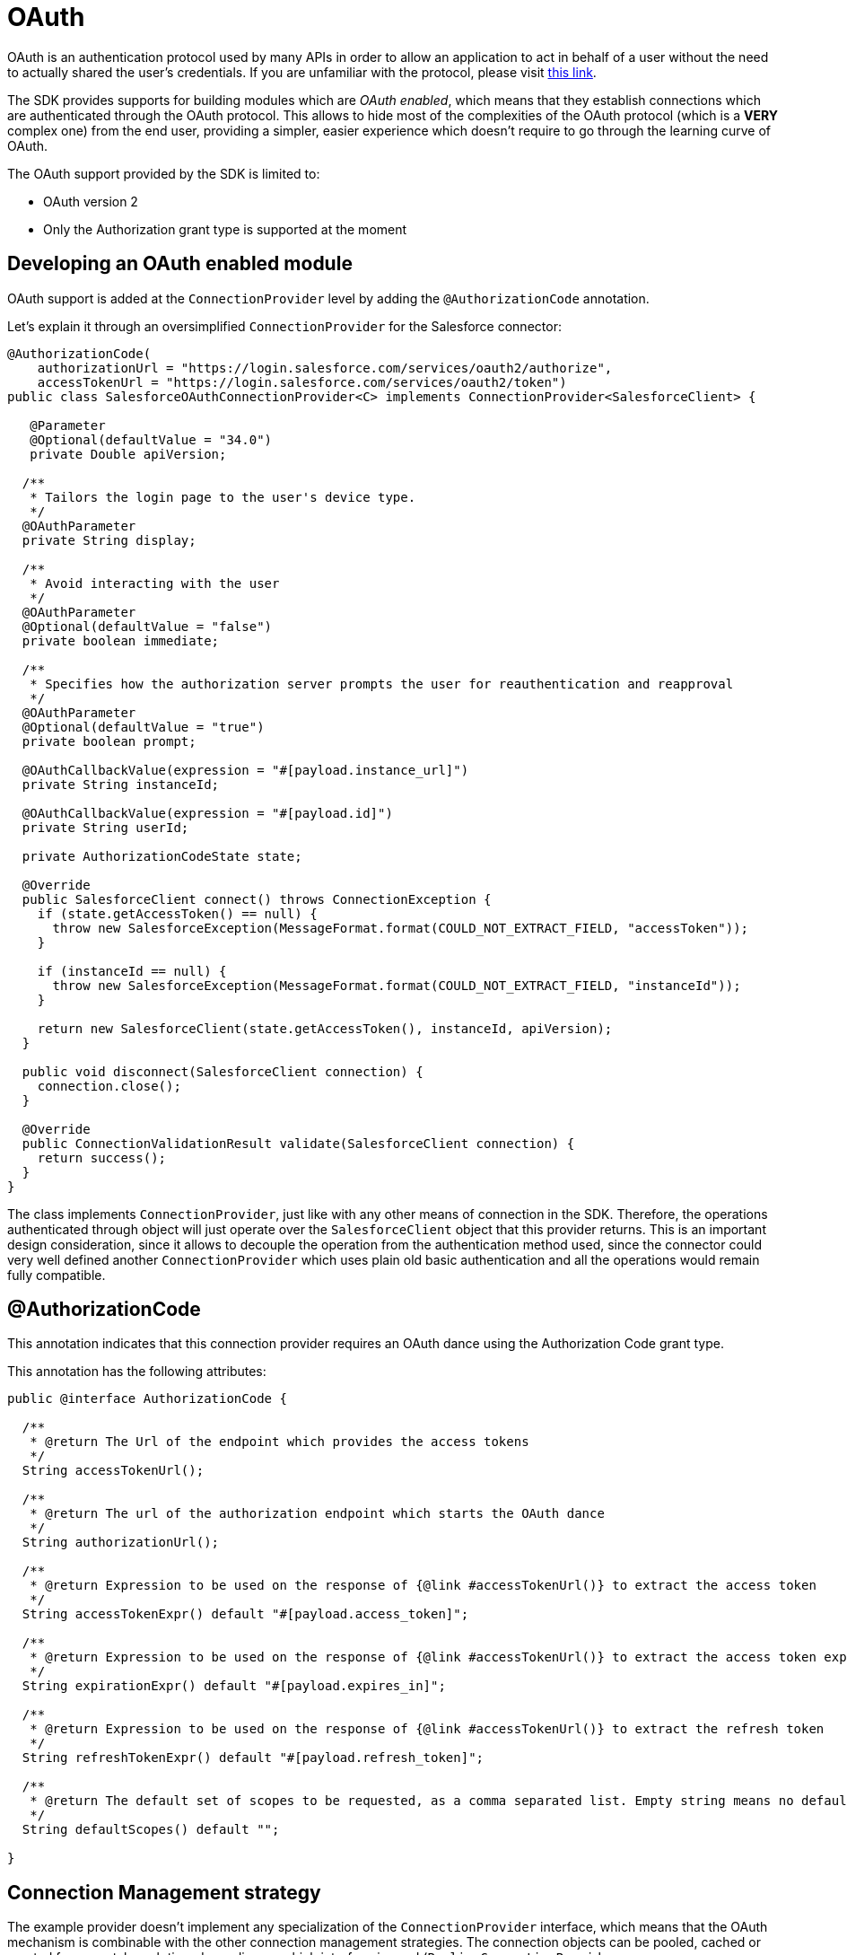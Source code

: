 = OAuth
:keywords: mule, sdk, security, oauth

OAuth is an authentication protocol used by many APIs in order to allow an application to act in behalf of a user
without the need to actually shared the user's credentials. If you are unfamiliar with the protocol, please visit
link:https://oauth.net/2/[this link].

The SDK provides supports for building modules which are _OAuth enabled_, which means that they establish connections
which are authenticated through the OAuth protocol. This allows to hide most of the complexities of the OAuth protocol (which is
a *VERY* complex one) from the end user, providing a simpler, easier experience which doesn't require to go through the
learning curve of OAuth.

The OAuth support provided by the SDK is limited to:

* OAuth version 2
* Only the Authorization grant type is supported at the moment

== Developing an OAuth enabled module

OAuth support is added at the `ConnectionProvider` level by adding the `@AuthorizationCode` annotation.

Let's explain it through an oversimplified `ConnectionProvider` for the Salesforce connector:

[source, java, linenums]
----
@AuthorizationCode(
    authorizationUrl = "https://login.salesforce.com/services/oauth2/authorize",
    accessTokenUrl = "https://login.salesforce.com/services/oauth2/token")
public class SalesforceOAuthConnectionProvider<C> implements ConnectionProvider<SalesforceClient> {

   @Parameter
   @Optional(defaultValue = "34.0")
   private Double apiVersion;

  /**
   * Tailors the login page to the user's device type.
   */
  @OAuthParameter
  private String display;

  /**
   * Avoid interacting with the user
   */
  @OAuthParameter
  @Optional(defaultValue = "false")
  private boolean immediate;

  /**
   * Specifies how the authorization server prompts the user for reauthentication and reapproval
   */
  @OAuthParameter
  @Optional(defaultValue = "true")
  private boolean prompt;

  @OAuthCallbackValue(expression = "#[payload.instance_url]")
  private String instanceId;

  @OAuthCallbackValue(expression = "#[payload.id]")
  private String userId;

  private AuthorizationCodeState state;

  @Override
  public SalesforceClient connect() throws ConnectionException {
    if (state.getAccessToken() == null) {
      throw new SalesforceException(MessageFormat.format(COULD_NOT_EXTRACT_FIELD, "accessToken"));
    }

    if (instanceId == null) {
      throw new SalesforceException(MessageFormat.format(COULD_NOT_EXTRACT_FIELD, "instanceId"));
    }

    return new SalesforceClient(state.getAccessToken(), instanceId, apiVersion);
  }

  public void disconnect(SalesforceClient connection) {
    connection.close();
  }

  @Override
  public ConnectionValidationResult validate(SalesforceClient connection) {
    return success();
  }
}
----

The class implements `ConnectionProvider`, just like with any other means of connection in the SDK. Therefore, the operations
authenticated through object will just operate over the `SalesforceClient` object that this provider returns. This is an important
design consideration, since it allows to decouple the operation from the authentication method used, since the connector could
very well defined another `ConnectionProvider` which uses plain old basic authentication and all the operations would remain fully
compatible.

== @AuthorizationCode

This annotation indicates that this connection provider requires an OAuth dance using the Authorization Code grant type.

This annotation has the following attributes:

[source, java, linenums]
----
public @interface AuthorizationCode {

  /**
   * @return The Url of the endpoint which provides the access tokens
   */
  String accessTokenUrl();

  /**
   * @return The url of the authorization endpoint which starts the OAuth dance
   */
  String authorizationUrl();

  /**
   * @return Expression to be used on the response of {@link #accessTokenUrl()} to extract the access token
   */
  String accessTokenExpr() default "#[payload.access_token]";

  /**
   * @return Expression to be used on the response of {@link #accessTokenUrl()} to extract the access token expiration
   */
  String expirationExpr() default "#[payload.expires_in]";

  /**
   * @return Expression to be used on the response of {@link #accessTokenUrl()} to extract the refresh token
   */
  String refreshTokenExpr() default "#[payload.refresh_token]";

  /**
   * @return The default set of scopes to be requested, as a comma separated list. Empty string means no default scopes.
   */
  String defaultScopes() default "";

}
----

== Connection Management strategy

The example provider doesn’t implement any specialization of the `ConnectionProvider` interface, which means that the
OAuth mechanism is combinable with the other connection management strategies. The connection objects can be pooled,
cached or created from scratch each time depending on which interface is used (`PoolingConnectionProvider`,
`CachedConnectionProvider`, `ConnectionProvider`, etc). (For more information on connectivity management please read
our <<connections#, connectivity reference>>

Be mindful however of the semantics of using the vanilla `ConnectionProvider` interface in this scenario. In a regular
“non oauth” connection provider, using the vanilla interface means that each time a component requires a connection,
a new one will be created and it will be destroyed when the component is finished. Although this will remain true for the
OAuth case, it does not mean that the OAuth dance will be performed again. New connection objects will be created,
but the same access token will be reused as long as it remains valid.

== Regular Parameters Vs OAuth Parameters

This `ConnectionProvider` can have parameters, just like any other connection provider. However, we’ll now have to
distinguish between the regular parameters we all know and love, from the concept of `@OAuthParameter`.

`OAuthParameters` are those which will actually be included as custom parameters while performing the OAuth dance. So for
example, while the apiVersion parameter is something that the connection provider will just use to create the
SalesforceClient, the immediate parameter is actually sent on the OAuth request to the service provider.

From the module's point of view, they are just another parameter the user will provide a value for.
You can combine these parameters with `@Optional`, `@Expression` and all the other annotations you can use with the
traditional `@Parameter` annotation. In the DSL, regular and oauth parameter will appear together. The module's final
user should doesn't perceive any difference.

=== Request Alias

Some custom oauth parameter could include characters not supported in Java. For example "Api-Key". Since you cannot use "-"
as part of a field name, the `@OAuthParameter` annotation has an optional parameter called `requestAlias`

For example:

[source, java, linenums]
----
@OAuthParameter(requestAlias = "api-key")
private String apiKey;
----

== @OAuthCallbackValue

Callback values are extracted from the response that the service provider sends through the OAuth callback. Although most
service providers will simply return standard stuff like access and refresh tokens, expiration information, etc., some others
will return additional stuff. In the Salesforce case, they return user and instance ids.

The annotation includes an expression which is applied on the response in order to extract the value. That value is then
assigned to the field for the connection provider to use. At the moment the `connect()`, `validate()` or `disconnect()` methods
are invoked, those fields will be set and usable.

== @AuthorizationCodeState

Every `ConnectionProvider` annotated with `AuthorizationCode` *MUST* contain one (and only one) field of type
`AuthorizationCodeState`.

It’s a simple immutable POJO which contains information regarding the outcome of the OAuth dance. It contains the following
information:

[source, java, linenums]
----
public interface AuthorizationCodeState {

  /**
   * @return The obtained access token
   */
  String getAccessToken();

  /**
   * @return The obtained refresh token
   */
  Optional<String> getRefreshToken();

  /**
   * @return The id of the user that was authenticated
   */
  String getResourceOwnerId();

  /**
   * @return The access token's expiration. The actual format of it depends on the OAuth provider
   */
  Optional<String> getExpiresIn();

  /**
   * @return The OAuth state that was originally sent
   */
  Optional<String> getState();

  /**
   * @return The url of the authorization endpoint that was used in the authorization process
   */
  String getAuthorizationUrl();

  /**
   * @return The url of the access token endpoint that was used in the authorization process
   */
  String getAccessTokenUrl();

  /**
   * @return The OAuth consumer key that was used in the authorization process
   */
  String getConsumerKey();

  /**
   * @return The OAuth consumer secret that was used in the authorization process
   */
  String getConsumerSecret();

  /**
   * @return The external callback url that the user configured or {@link Optional#empty()} if none was provided
   */
  Optional<String> getExternalCallbackUrl();
}
----

It is through this object that the provider gains access to the accessToken and other standard information that was obtained
during the OAuth dance. Going back to the original Salesforce example, you can see how the `connect()` method makes use of
this POJO in order to create the client.

== Next step

<<oauth-configuring#, Configuring an OAuth enabled module>>
